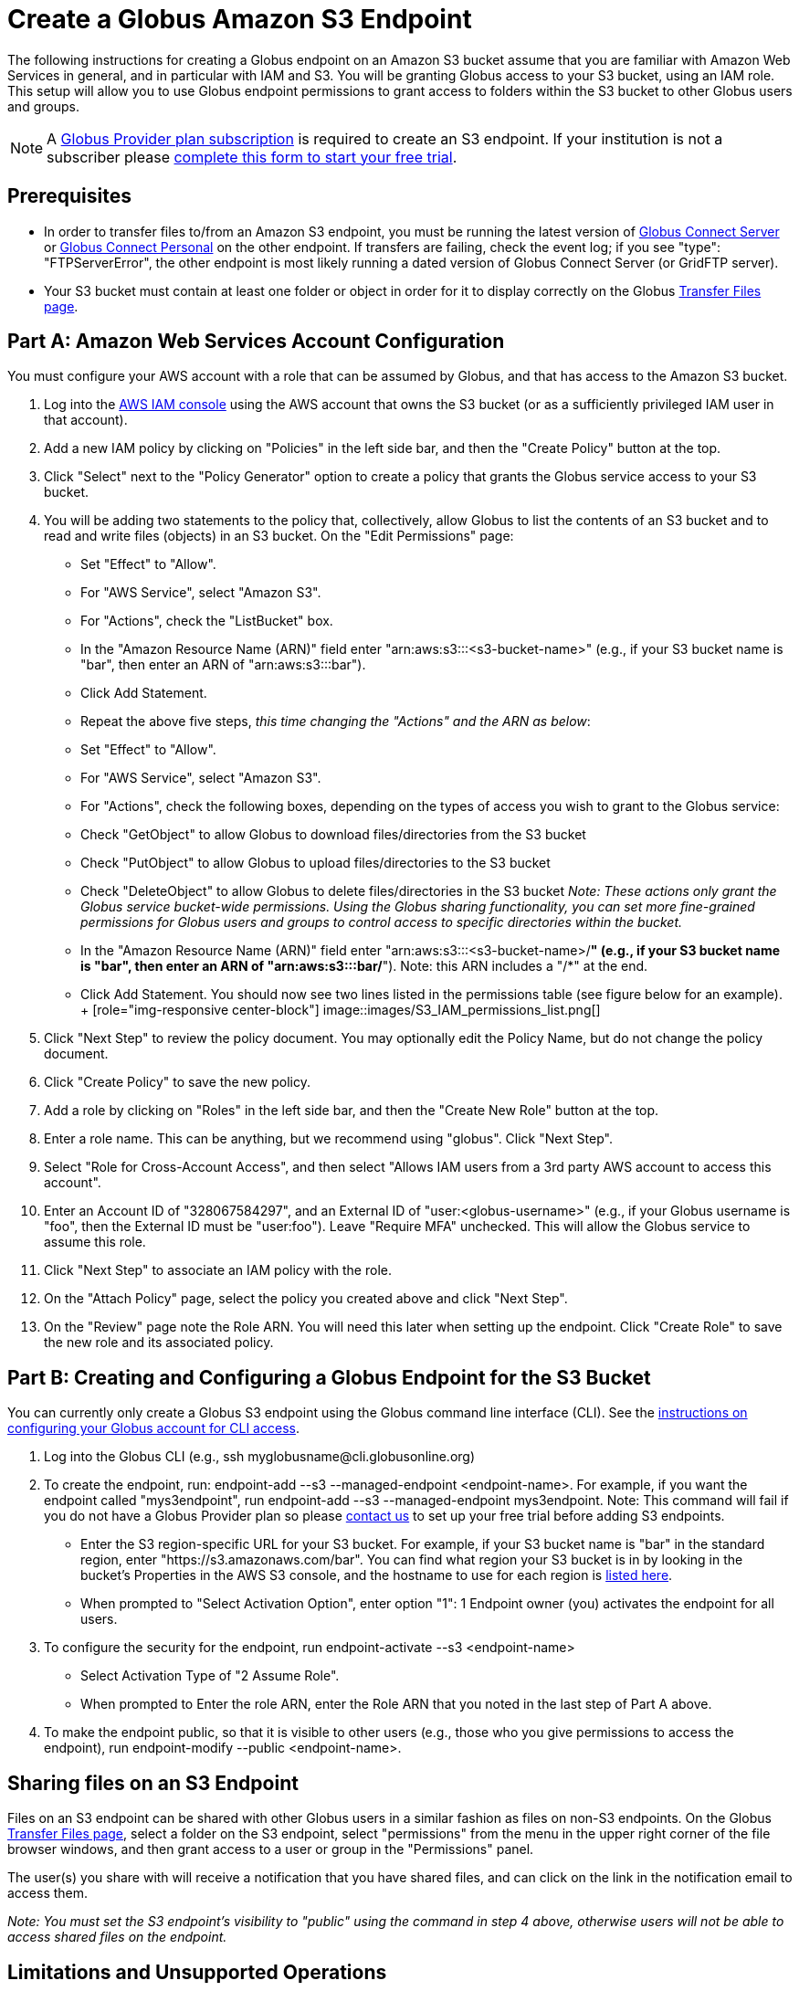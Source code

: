 = Create a Globus Amazon S3 Endpoint

The following instructions for creating a Globus endpoint on an Amazon S3 bucket assume that you are familiar with Amazon Web Services in general, and in particular with IAM and S3. You will be granting Globus access to your S3 bucket, using an IAM role. This setup will allow you to use Globus endpoint permissions to grant access to folders within the S3 bucket to other Globus users and groups.

NOTE: A link:https://www.globus.org/provider-plans[Globus Provider plan subscription] is required to create an S3 endpoint. If your institution is not a subscriber please link:https://www.globus.org/provider-plan-configuration[complete this form to start your free trial].

== Prerequisites
- In order to transfer files to/from an Amazon S3 endpoint, you must be running the latest version of link:https://www.globus.org/globus-connect-server[Globus Connect Server] or link:https://www.globus.org/globus-connect-personal[Globus Connect Personal] on the other endpoint. If transfers are failing, check the event log; if you see "type": "FTPServerError", the other endpoint is most likely running a dated version of Globus Connect Server (or GridFTP server).
- Your S3 bucket must contain at least one folder or object in order for it to display correctly on the Globus link:https://www.globus.org/app/transfer[Transfer Files page].

== Part A: Amazon Web Services Account Configuration

You must configure your AWS account with a role that can be assumed by Globus, and that has access to the Amazon S3 bucket.

1. Log into the link:https://console.aws.amazon.com/iam[AWS IAM console] using the AWS account that owns the S3 bucket (or as a sufficiently privileged IAM user in that account).
2. Add a new IAM policy by clicking on "Policies" in the left side bar, and then the "Create Policy" button at the top.
3. Click "Select" next to the "Policy Generator" option to create a policy that grants the Globus service access to your S3 bucket.
4. You will be adding two statements to the policy that, collectively, allow Globus to list the contents of an S3 bucket and to read and write files (objects) in an S3 bucket. On the "Edit Permissions" page:
  - Set "Effect" to "Allow".
  - For "AWS Service", select "Amazon S3".
  - For "Actions", check the "ListBucket" box.
  - In the "Amazon Resource Name (ARN)" field enter "arn:aws:s3:::<s3-bucket-name>" (e.g., if your S3 bucket name is "bar", then enter an ARN of "arn:aws:s3:::bar").
  - Click Add Statement.
  - Repeat the above five steps, _this time changing the "Actions" and the ARN as below_:
    - Set "Effect" to "Allow".
		- For "AWS Service", select "Amazon S3".
		- For "Actions", check the following boxes, depending on the types of access you wish to grant to the Globus service:
		  - Check "GetObject" to allow Globus to download files/directories from the S3 bucket
      - Check "PutObject" to allow Globus to upload files/directories to the S3 bucket
      - Check "DeleteObject" to allow Globus to delete files/directories in the S3 bucket
    _Note: These actions only grant the Globus service bucket-wide permissions. Using the Globus sharing functionality, you can set more fine-grained permissions for Globus users and groups to control access to specific directories within the bucket._
    - In the "Amazon Resource Name (ARN)" field enter "arn:aws:s3:::<s3-bucket-name>/*" (e.g., if your S3 bucket name is "bar", then enter an ARN of "arn:aws:s3:::bar/*"). Note: this ARN includes a "/*" at the end.
    - Click Add Statement. You should now see two lines listed in the permissions table (see figure below for an example).
		+
    [role="img-responsive center-block"]
    image::images/S3_IAM_permissions_list.png[]
    +
5. Click "Next Step" to review the policy document. You may optionally edit the Policy Name, but do not change the policy document.
6. Click "Create Policy" to save the new policy.
7. Add a role by clicking on "Roles" in the left side bar, and then the "Create New Role" button at the top.
8. Enter a role name. This can be anything, but we recommend using "globus". Click "Next Step".
9. Select "Role for Cross-Account Access", and then select "Allows IAM users from a 3rd party AWS account to access this account".
10. Enter an Account ID of "328067584297", and an External ID of "user:<globus-username>" (e.g., if your Globus username is "foo", then the External ID must be "user:foo"). Leave "Require MFA" unchecked. This will allow the Globus service to assume this role.
11. Click "Next Step" to associate an IAM policy with the role.
12. On the "Attach Policy" page, select the policy you created above and click "Next Step".
13. On the "Review" page note the Role ARN. You will need this later when setting up the endpoint. Click "Create Role" to save the new role and its associated policy.

== Part B: Creating and Configuring a Globus Endpoint for the S3 Bucket
You can currently only create a Globus S3 endpoint using the Globus command line interface (CLI). See the link:../../cli/[instructions on configuring your Globus account for CLI access].

1. Log into the Globus CLI (e.g., +ssh myglobusname@cli.globusonline.org+)
2. To create the endpoint, run: +endpoint-add --s3 --managed-endpoint <endpoint-name>+. For example, if you want the endpoint called "mys3endpoint", run +endpoint-add --s3 --managed-endpoint mys3endpoint+. Note: This command will fail if you do not have a Globus Provider plan so please link:https://www.globus.org/provider-plan-configuration[contact us] to set up your free trial before adding S3 endpoints.
  - Enter the S3 region-specific URL for your S3 bucket. For example, if your S3 bucket name is "bar" in the standard region, enter "https://s3.amazonaws.com/bar". You can find what region your S3 bucket is in by looking in the bucket's Properties in the AWS S3 console, and the hostname to use for each region is link:http://www.bucketexplorer.com/documentation/amazon-s3--amazon-s3-buckets-and-regions.html[listed here].
  - When prompted to "Select Activation Option", enter option "1": 1 Endpoint owner (you) activates the endpoint for all users.
3. To configure the security for the endpoint, run +endpoint-activate --s3 <endpoint-name>+
  - Select Activation Type of "2 Assume Role".
  - When prompted to Enter the role ARN, enter the Role ARN that you noted in the last step of Part A above.
4. To make the endpoint public, so that it is visible to other users (e.g., those who you give permissions to access the endpoint), run +endpoint-modify --public <endpoint-name>+.

== Sharing files on an S3 Endpoint
Files on an S3 endpoint can be shared with other Globus users in a similar fashion as files on non-S3 endpoints. On the Globus link:https://www.globus.org/app/transfer/[Transfer Files page], select a folder on the S3 endpoint, select "permissions" from the menu in the upper right corner of the file browser windows, and then grant access to a user or group in the "Permissions" panel.

The user(s) you share with will receive a notification that you have shared files, and can click on the link in the notification email to access them.

_Note: You must set the S3 endpoint's visibility to "public" using the command in step 4 above, otherwise users will not be able to access shared files on the endpoint._

== Limitations and Unsupported Operations
- Transfers between two S3 endpoints are not supported. Either the source or the destination endpoint must be a non-S3 endpoint.
- The +rename+ operation is not currently supported on S3 endpoints.
- The following Globus transfer options are not currently supported and will be ignored, if set: +verify-size+, +--perf-p+, and +--perf-pp+.
- The following Globus transfer options are not currently supported and _will cause the file transfer to fail_, if set: +-s 0+ (sync), +-s 1+ (sync-delete), and +--preserve-mtime+.
- Amazon S3 only supports utf-8 encoded unicode paths, so systems that send filenames improperly (not UTF-8), like  Globus Connect Personal for Windows, will fail when uploading non-ascii file names.
- Amazon S3 supports non-unix compatible file names such as '.', '..', and embedded '//'.
- When uploading to S3, directory markers and, in particular, empty directories, are not explicitly created in the S3 bucket.
- When downloading from S3, all objects are downloaded, except for objects whose path name ends with a slash (/). The latter are assumed to be directory markers and will be created as directories (not files) on the destination endpoint.
- The S3 bucket configured as a Globus endpoint must not be a "requester pays for bandwidth" bucket. If it is, all operations will fail, because Globus will not indicate (via HTTP headers) that it is willing to pay for bandwidth charges.
- Amazon S3 is an eventually-consistent system by design and Globus cannot guarantee stronger levels of consistency.

== Notes
- If you de-activate an S3 endpoint, you will need to re-run the command in step #3 in Part B.
- You will be able to see the S3 endpoint on the link:https://www.globus.org/app/endpoints/[Manage Endpoints page], but please do not change anything there.
- Globus will continually retry on error, which will result in additional S3 API and bandwidth costs being incurred.
- Incomplete uploads to S3 will not be removed and will incur additional S3 storage costs.
- Large files are uploaded to S3 using the S3 multi-part upload API. Globus does checksum of each part when uploading. On download Globus does not do any explicit checksum, other than what you get by using SSL for S3 buckets that use HTTPS.
- Server-side-encryption using AES-256 is automatically requested for all uploads to S3.
